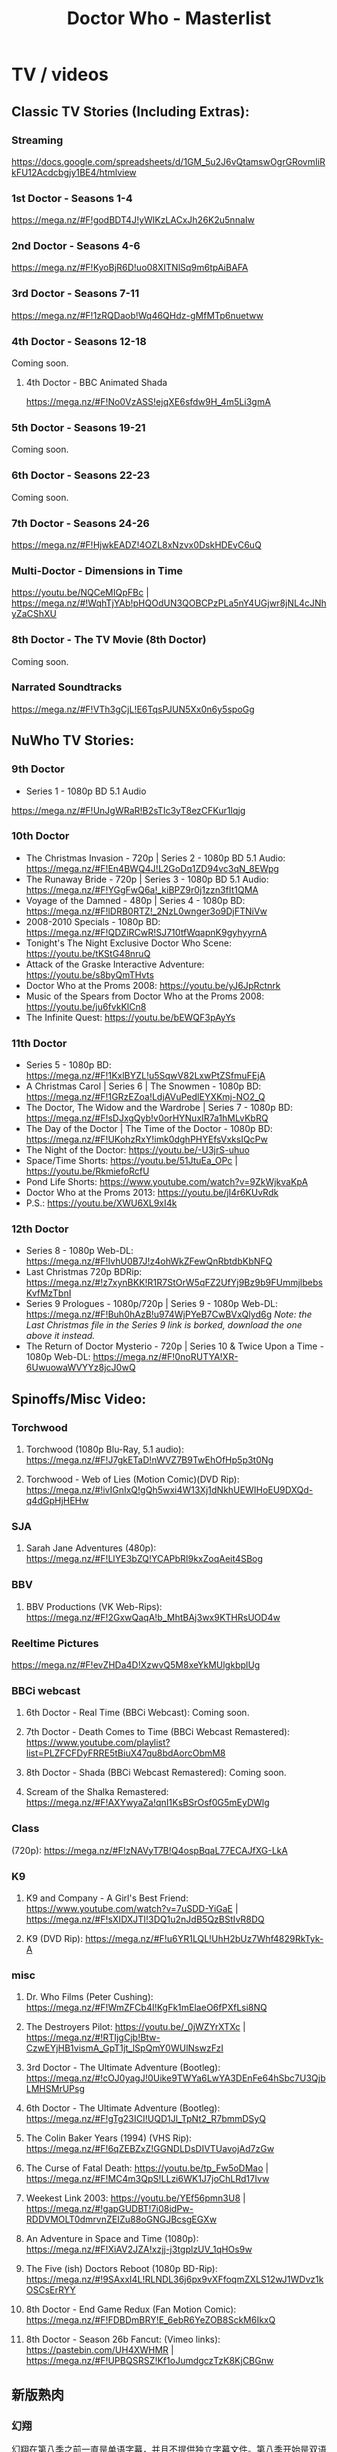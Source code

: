 #+TITLE: Doctor Who - Masterlist

* TV / videos
** Classic TV Stories (Including Extras):
*** Streaming

https://docs.google.com/spreadsheets/d/1GM_5u2J6vQtamswOgrGRovmIiRkFU12Acdcbgjy1BE4/htmlview

*** 1st Doctor - Seasons 1-4

https://mega.nz/#F!godBDT4J!yWlKzLACxJh26K2u5nnaIw

*** 2nd Doctor - Seasons 4-6

https://mega.nz/#F!KyoBjR6D!uo08XITNlSq9m6tpAiBAFA

*** 3rd Doctor - Seasons 7-11

https://mega.nz/#F!1zRQDaob!Wq46QHdz-gMfMTp6nuetww

*** 4th Doctor - Seasons 12-18

Coming soon.

**** 4th Doctor - BBC Animated Shada

https://mega.nz/#F!No0VzASS!ejqXE6sfdw9H_4m5Li3gmA

*** 5th Doctor - Seasons 19-21

Coming soon.

*** 6th Doctor - Seasons 22-23

Coming soon.

*** 7th Doctor - Seasons 24-26

https://mega.nz/#F!HjwkEADZ!4OZL8xNzvx0DskHDEvC6uQ

*** Multi-Doctor - Dimensions in Time

https://youtu.be/NQCeMIQpFBc | https://mega.nz/#!WqhTjYAb!pHQOdUN3QOBCPzPLa5nY4UGjwr8jNL4cJNhyZaCShXU

*** 8th Doctor - The TV Movie (8th Doctor)

Coming soon.

*** Narrated Soundtracks

https://mega.nz/#F!VTh3gCjL!E6TqsPJUN5Xx0n6y5spoGg

** NuWho TV Stories:
*** 9th Doctor

- Series 1 - 1080p BD 5.1 Audio
https://mega.nz/#F!UnJgWRaR!B2sTIc3yT8ezCFKur1lqjg

*** 10th Doctor

- The Christmas Invasion - 720p | Series 2 - 1080p BD 5.1 Audio: https://mega.nz/#F!En4BWQ4J!L2GoDq1ZD94vc3qN_8EWpg
- The Runaway Bride - 720p | Series 3 - 1080p BD 5.1 Audio: https://mega.nz/#F!YGgFwQ6a!_kiBPZ9r0j1zzn3fIt1QMA
- Voyage of the Damned - 480p | Series 4 - 1080p BD: https://mega.nz/#F!lDRB0RTZ!_2NzL0wnger3o9DjFTNiVw
- 2008-2010 Specials - 1080p BD: https://mega.nz/#F!QDZiRCwR!SJ710tfWqapnK9gyhyyrnA
- Tonight's The Night Exclusive Doctor Who Scene: https://youtu.be/tKStG48nruQ 
- Attack of the Graske Interactive Adventure: https://youtu.be/s8byQmTHvts
- Doctor Who at the Proms 2008: https://youtu.be/yJ6JpRctnrk
- Music of the Spears from Doctor Who at the Proms 2008: https://youtu.be/ju6fvkKlCn8
- The Infinite Quest: https://youtu.be/bEWQF3pAyYs

*** 11th Doctor

- Series 5 - 1080p BD: https://mega.nz/#F!1KxlBYZL!u5SqwV82LxwPtZSfmuFEjA
- A Christmas Carol | Series 6 | The Snowmen - 1080p BD: https://mega.nz/#F!1GRzEZoa!LdjAVuPedlEYXKmj-NO2_Q
- The Doctor, The Widow and the Wardrobe | Series 7 - 1080p BD: https://mega.nz/#F!sDJxgQyb!v0orHYNuxIR7a1hMLvKbRQ
- The Day of the Doctor | The Time of the Doctor - 1080p BD: https://mega.nz/#F!UKohzRxY!imk0dghPHYEfsVxksIQcPw
- The Night of the Doctor: https://youtu.be/-U3jrS-uhuo
- Space/Time Shorts: https://youtu.be/51JtuEa_OPc | https://youtu.be/RkmiefoRcfU
- Pond Life Shorts: https://www.youtube.com/watch?v=9ZkWjkvaKpA
- Doctor Who at the Proms 2013: https://youtu.be/jI4r6KUvRdk
- P.S.: https://youtu.be/XWU6XL9xI4k

*** 12th Doctor

- Series 8 - 1080p Web-DL: https://mega.nz/#F!IvhU0B7J!z4ohWkZFewQnRbtdbKbNFQ
- Last Christmas 720p BDRip: https://mega.nz/#!z7xynBKK!R1R7StOrW5qFZ2UfYj9Bz9b9FUmmjlbebsKvfMzTbnI
- Series 9 Prologues - 1080p/720p | Series 9 - 1080p Web-DL: https://mega.nz/#F!Buh0hAzB!u974WjPYeB7CwBVxQlyd6g 
  /Note: the Last Christmas file in the Series 9 link is borked, download the one above it instead./
- The Return of Doctor Mysterio - 720p | Series 10 & Twice Upon a Time - 1080p Web-DL: https://mega.nz/#F!0noRUTYA!XR-6UwuowaWVYYz8jcJ0wQ 

** Spinoffs/Misc Video:
*** Torchwood
**** Torchwood (1080p Blu-Ray, 5.1 audio): https://mega.nz/#F!J7gkETaD!nWVZ7B9TwEhOfHp5p3t0Ng
**** Torchwood - Web of Lies (Motion Comic)(DVD Rip): https://mega.nz/#!ivIGnIxQ!gQh5wxi4W13Xj1dNkhUEWIHoEU9DXQd-q4dGpHjHEHw
*** SJA
**** Sarah Jane Adventures (480p): https://mega.nz/#F!LlYE3bZQ!YCAPbRl9kxZoqAeit4SBog
*** BBV
**** BBV Productions (VK Web-Rips): https://mega.nz/#F!2GxwQaqA!b_MhtBAj3wx9KTHRsUOD4w
*** Reeltime Pictures

https://mega.nz/#F!evZHDa4D!XzwvQ5M8xeYkMUlgkbplUg

*** BBCi webcast
**** 6th Doctor - Real Time (BBCi Webcast): Coming soon.
**** 7th Doctor - Death Comes to Time (BBCi Webcast Remastered): https://www.youtube.com/playlist?list=PLZFCFDyFRRE5tBiuX47qu8bdAorcObmM8
**** 8th Doctor - Shada (BBCi Webcast Remastered): Coming soon.
**** Scream of the Shalka Remastered: https://mega.nz/#F!AXYwyaZa!qnI1KsBSrOsf0G5mEyDWlg
*** Class

(720p): https://mega.nz/#F!zNAVyT7B!Q4ospBqaL77ECAJfXG-LkA

*** K9
**** K9 and Company - A Girl's Best Friend: https://www.youtube.com/watch?v=7uSDD-YiGaE | https://mega.nz/#F!sXIDXJTI!3DQ1u2nJdB5QzBStIvR8DQ
**** K9 (DVD Rip): https://mega.nz/#F!u6YR1LQL!UhH2bUz7Whf4829RkTyk-A
*** misc
**** Dr. Who Films (Peter Cushing): https://mega.nz/#F!WmZFCb4I!KgFk1mElaeO6fPXfLsi8NQ
**** The Destroyers Pilot: https://youtu.be/_0jWZYrXTXc | https://mega.nz/#!RTIjgCjb!Btw-CzwEYjHB1vismA_GpT1jt_lSpQmY0WUlNswzFzI
**** 3rd Doctor - The Ultimate Adventure (Bootleg): https://mega.nz/#!cOJ0yagJ!0Uike9TWYa6LwYA3DEnFe64hSbc7U3QjbLMHSMrUPsg
**** 6th Doctor - The Ultimate Adventure (Bootleg): https://mega.nz/#F!gTg23ICI!UQD1Jl_TpNt2_R7bmmDSyQ
**** The Colin Baker Years (1994) (VHS Rip): https://mega.nz/#F!6qZEBZxZ!GGNDLDsDIVTUavojAd7zGw
**** The Curse of Fatal Death: https://youtu.be/tp_Fw5oDMao | https://mega.nz/#F!MC4m3QpS!LLzi6WK1J7joChLRd17Ivw
**** Weekest Link 2003: https://youtu.be/YEf56pmn3U8 | https://mega.nz/#!gapGUDBT!7i08idPw-RDDVMOLT0dmrvnZEIZu88oGNGJBcsgEGXw
**** An Adventure in Space and Time (1080p): https://mega.nz/#F!XiAV2JZA!xzjj-j3tgplzUV_1qHOs9w
**** The Five (ish) Doctors Reboot (1080p BD-Rip): https://mega.nz/#!9SAxxI4L!RLNDL36j6px9vXFfoqmZXLS12wJ1WDvz1kOSCsErRYY
**** 8th Doctor - End Game Redux (Fan Motion Comic): https://mega.nz/#F!FDBDmBRY!E_6ebR6YeZOB8SckM6IkxQ
**** 8th Doctor - Season 26b Fancut: (Vimeo links): https://pastebin.com/UH4XWHMR | https://mega.nz/#F!UPBQSRSZ!Kf1oJumdgczTzK8KjCBGnw
** 新版熟肉
*** 幻翔

幻翔在第八季之前一直是单语字幕，并且不提供独立字幕文件。第八季开始是双语字幕了

**** DONE S1 480p
**** TODO S2 无??
**** 2DONE S3 （低清）

- 低清 rmvb, 200M https://xiaomapan.com/#/main/detail/a6c0eb2cfedf265dfb5de327c581e7d4
- [X] 低清rmvb magnet:?xt=urn:btih:A1E6BBE2DA4AC17F1BCE8CCC1C0CB43AB90C09C4 

**** 2DONE S4 （低清）

- 低清 rmvb, 200M, http://www.waijutt.com/detail/273/ 
- 低清 rmvb, 200M  磁力： magnet:?xt=urn:btih:D7B1E79C94918AC1AB97149B2B2B7F4485FDACC3 

**** 2DONE S5（低清）

- 低清 rmvb (~220M)  https://xiaomapan.com/#/main/detail/7c5163a82dcfdf3fddd7f9a67e27e682
- 低清 rmvb ed2k  http://m.ttkmj.tv/archives/1837.html

**** DONE S6

- 720p 百度网盘 https://xiaomapan.com/detail/2706a6fa1314af9c2aab1a04d8cee09d (S6, S8, S9)

**** TODO S7

网上有说字幻翔幕组当时面临解散，只做了前两集

**** DONE S8

720p 百度网盘 https://xiaomapan.com/#/main/detail/2706a6fa1314af9c2aab1a04d8cee09d (S6, S8, S9)

**** DONE S9

- 720p 百度网盘 https://xiaomapan.com/detail/2706a6fa1314af9c2aab1a04d8cee09d (S6, S8, S9)
- 720p https://xiaomapan.com/#/main/detail/878291049fa4bcafff453e5da9d29dff

**** DONE S10

- 720p 百度云 http://www.waijutt.com/detail/3612/ （『百度云』部分）
- https://xiaomapan.com/#/main/detail/42cd99f55d048bdf865257d8d867ba99 （失效）

**** TODO S11

只做了第一集？

**** DONE S12
**** 2DONE S13
*** 人人影视

人人影视的版本各季在 https://www.txmeiju.com/ 基本都可以搜索到 （大部分是720p, 少数是576p 和400p）

- https://www.uump4.net/search-_E7_A5_9E_E7_A7_98_E5_8D_9A_E5_A3_AB-1.htm
- https://www.txmeiju.com/homepage/tvlist
- http://www.waijutt.com/vodsearch/-------------/?wd=%E7%A5%9E%E7%A7%98%E5%8D%9A%E5%A3%AB&submit
- http://m.ttkmj.tv/?s=%E7%A5%9E%E7%A7%98%E5%8D%9A%E5%A3%AB

**** TODO S1
**** DONE S2

- 720p，ed2k  http://www.waijutt.com/detail/275/
- ? http://m.ttkmj.org/a/1831 

**** DONE S3

- 720p, ed2k/magnet  http://m.ttkmj.tv/archives/1833.html
 http://m.ttkmj.org/a/1833

**** DONE S4

720p, BT https://www.uump4.net/thread-58520.htm 

**** DONE S5

- 720p, ed2k  https://www.999meiju.tv/vod/shenmiboshidiwuji/
- 720p, ed2k,    http://www.waijutt.com/detail/272/ 
- 720p, BT,   https://www.uump4.net/thread-60192.htm

**** DONE S6

- 720p, BT, https://www.uump4.net/thread-278729.htm 

**** DONE S7

720p，BT，https://www.uump4.net/thread-282443.htm 

**** DONE S8

576p  http://www.waijutt.com/detail/1756/

**** DONE S9

- [ ] 720p 
- 576p  ed2k http://www.waijutt.com/detail/4473/ 
- ed2k/magnet http://m.ttkmj.tv/archives/3908.html 

**** DONE S10

- 720p, ed2k http://m.ttkmj.tv/archives/4774.html
- ? http://www.waijutt.com/detail/3612/ （『中字720p』部分）

**** DONE S11

720p, ed2k https://www.txmeiju.com/tv/detail/185747

**** S12
*** 其他字幕组
**** S1

- 风软 rmvb 
- zumuzu（人人？）576p 双语字http://m.ttkmj.tv/archives/1829.html   http://www.waijutt.com/detail/237/ 

**** S2

- 风软 rmvb http://www.waijutt.com/detail/275/ (『中字标清』部分）

**** S7

BTM 720p

**** S9

字幕组（zimuzu, 400M)  http://www.waijutt.com/detail/4473/ （『百度云』部分）

* audios
** Big Finish:

- Big Finish Listening Guide: https://pastebin.com/KUvM0Wqb

*** download
**** +Mediafire Mirror+

https://www.mediafire.com/folder/73n63846vhew5/Audios#myfiles

**** *audiobookbay*

http://audiobookbay.fi/audio-books/big-finish-productions-doctor-who-related-complete-1998-2021-big-finish/

+BEGIN_EXAMPLE
magnet: magnet:?xt=urn:btih:dec12348c4172aa406252de852db4981269554fb&dn=Big%20Finish%20Productions%20-%20Doctor%20Who%20%26%20Related%20(Updated%20%26%20Complete%20Collection%202%20-%201998%20-%202021)%20-%20Big%20Finish&tr=udp%3A%2F%2Ftracker.coppersurfer.tk%3A6969&tr=udp%3A%2F%2Ftracker.leechers-paradise.org%3A6969&tr=udp%3A%2F%2Ftracker.torrent.eu.org%3A451%2Fannounce&tr=udp%3A%2F%2Ftracker.open-internet.nl%3A6969%2Fannounce&tr=udp%3A%2F%2Ftracker.opentrackr.org%3A69691337%2Fannounce&tr=udp%3A%2F%2Ftracker.vanitycore.co%3A6969%2Fannounce&tr=http%3A%2F%2Ftracker.baravik.org%3A6970%2Fannounce&tr=http%3A%2F%2Fretracker.telecom.by%3A80%2Fannounce&tr=http%3A%2F%2Ftracker.vanitycore.co%3A6969%2Fannounce
+END_EXAMPLE

*** classic doctors
**** Main Range/The Monthly Adventures

 - https://mega.nz/#F!4KRFSAqR!7MzSm64OX_JpoFMONeLLiA
 - alt: https://mega.nz/#F!UosSEARb!rEVR42OvTkgyax3c1J9iDQ 

**** 8DA + boxsets

https://mega.nz/#F!DSxB0SZQ!pxqKGYOndbwmzjM5PUoNiQ

**** 4DA + BBC

The 4th Doctor Adventures/Phillip Hinchcliffe Presents: https://mega.nz/#F!1iZmWQqS!ZWco1uOgc-wkP3XuuZUGKA

**** 3DA

https://mega.nz/#F!V3p3RYqT!boaPloeVKVhfqoeChGVr0g

**** 1DA

The Firstst Doctor Adventures: https://mega.nz/#F!BuZjxSjA!YePujjODEMc0_kzATIBi0w

**** The Early Adventures (1D & 2D)

 https://mega.nz/#F!l2o3kRIS!ZU7f1_DTMUXQe3rA8D6ySg

**** The Companion Chronicles (1-4th Doctor)

: https://mega.nz/#F!g3hGjTLC!B3hvl82hWl2UKbrVcZwwYw

*** classic misc
**** Bonus Releases

: https://mega.nz/#F!RyQE2SSQ!wUYvVCwQHNp7Sexo4kj5KA

**** Special Releases

: https://mega.nz/#F!EmYSwBhR!IkjZRyC-gqOtTQUCA3Nl3g

**** The Lost Stories

: https://mega.nz/#F!l3oAGYiL!mCCm8U-XDhRzYAl1V51w7Q

**** Novel Adaptations

: https://mega.nz/#F!F7YlGShZ!WjTgIFRUtJkkugMhocWZYw

**** Stage Plays

: https://mega.nz/#F!I3YEjKpA!1WsF7qjIvVrFmMM6DZ6e5g

**** Unbound

: https://mega.nz/#F!w35DBZRQ!3i-kPHYIWCFyMW4Jt3bdeg

**** Short Trips (audiobook)

: https://mega.nz/#F!oQQUzJCS!-N4H89xMqCaZfysjNzX5Dg

*** new series

 https://mega.nz/#F!A7w1kbbY!AtDL11OkwOCklwDy9TTvGg

- 9th Docotor Adventures
- 10th Doctor Adventures
- 11th Doctor Adventures
- The Time War saga
  - The War Doctor
  - The War Master
- Classic Doctors, New Monsters

*** spin-offs (classic era)

https://mega.nz/#F!VKZQCDBK!HVF3dZfQp9G2rwFlRKHGbw

  - Sarah Jane Smith
  - UNIT
  - Bernice Summerfield
  - Cyberman
  - Dalke Empire
  - Gallifrey
  - I, Davros
  - Jago & Litefoot

*** spin-offs (new series)

https://mega.nz/#F!A7w1kbbY!AtDL11OkwOCklwDy9TTvGg

  - Torchwood & The Lives of Captain Jack
  - UNIT - The New Series
  - Jenny - The Doctor's Daughter
  - The Thurchill Year
  - The Diary of Rive Song

*** misc

- Excelis: https://mega.nz/#F!t7o2RSzA!8-3k5RvpmCKKI9sOE7SZCg

- Big Finish DWM Illustrations: https://mega.nz/#F!UBRXWZ6L!wNQ3KYtVjbnWcmS6qSqCJA | https://imgur.com/a/WMczt

- Interviews: https://mega.nz/#F!wYon2BAY!VkI2Oy-9qph4ncDsGZTKyA

** BBC / AudioGo
*** Full Cast BBC Plays

https://mega.nz/#F!NHp3FTSD!agX4snZuzPZTAFWO8fkCBw

- BBC 4DA (The Nest Cottage Chronicles)
- Torchwood

*** Audio Original Audiobooks

NSA audio series
https://tardis.fandom.com/wiki/BBC_New_Series_Adventures

 https://mega.nz/#F!SSQACS4S!aJtZhz9VbQq5dYU-ToD1aA 

*** Destiny of the Doctor

https://mega.nz/#F!x6QFBTKL!MAD40r2RSaHF_o33chUFlw

*** misc

- Doctor Who at the BBC: https://mega.nz/#F!dSoBiJTL!kV49b1AM4EnBbaSrh2bMHw

** other producers
*** BBV Productions

https://mega.nz/#F!VH5DjBwB!6qffo-fvH0xrn1PZWMkRwQ

**** Faction Paradox Protocols

- https://mega.nz/#F!nCRjgQYD!2CRpqA-lgI2piMgwEnYM0Q
- https://m.vk.com/page-105622878_54128145
- https://m.vk.com/page-5742320_44218981

*** Magic Bullet Productions
**** Kaldor City

- https://mega.nz/#F!VH5DjBwB!6qffo-fvH0xrn1PZWMkRwQ
- https://m.vk.com/page-5742320_44216819

**** Faction Paradox

The True History of Faction Paradox
- https://mega.nz/#F!VH5DjBwB!6qffo-fvH0xrn1PZWMkRwQ
- https://m.vk.com/page-5742320_44218981
- https://m.vk.com/page-105622878_54057484

*** Radio Static: Minister of Chance

The Minister of Chance is an audio podcast Doctor Who spin-off written and produced by Dan Freeman of Radio Static. Freeman first created the Minister (then played by Stephen Fry) in the award-winning Doctor Who drama Death Comes To Time.

-  https://mega.nz/#F!VH5DjBwB!6qffo-fvH0xrn1PZWMkRwQ
- https://m.vk.com/pages?oid=-105622878&p=Radio_Static_Ltd

*** Vince Cosmos - Glam Rock Detective (Bafflegab)

 https://mega.nz/#!7HBRVIqK!JRDHQubcNVGrNrKGvbWxZj3KsRBILOaYa6ob6zra9Qk

** unofficial

Doctor Who Fan Audios Database
http://www.nervabeacon.co.uk/?m=1

- Unofficial Audio Productions: https://mega.nz/#F!VH5DjBwB!6qffo-fvH0xrn1PZWMkRwQ | Descriptions: https://pastebin.com/VhHHGNwF

*** Audio Visuals

- https://mega.nz/#F!nCRjgQYD!2CRpqA-lgI2piMgwEnYM0Q
- https://mega.nz/#F!VH5DjBwB!6qffo-fvH0xrn1PZWMkRwQ

*** DWAD (Doctor Who Audio Dramas)

https://dwexpanded.fandom.com/wiki/The_Doctor_Who_Audio_Dramas

**** 1982-2004

- https://mega.nz/#F!nCRjgQYD!2CRpqA-lgI2piMgwEnYM0Q
- https://mega.nz/#F!VH5DjBwB!6qffo-fvH0xrn1PZWMkRwQ

- 1982-1993 The David Segal Years
- 1993-2000 The Jeffrey Coburn Years
- 2000-2004 The Jym DeNatale Years

**** 2005-now

- https://mega.nz/#F!uWI3kQSJ!DWOz4dhqq1knB9JIxopKyA
- https://mega.nz/#F!VH5DjBwB!6qffo-fvH0xrn1PZWMkRwQ

- 2005-2010 The James K. Flynn Years
- 2010- The R. Douglas Barbier Years

*** DWAS (Doctor Who Appreciation Society)
**** Cosmic Fugue

- https://mega.nz/#F!nCRjgQYD!2CRpqA-lgI2piMgwEnYM0Q
- https://mega.nz/#F!VH5DjBwB!6qffo-fvH0xrn1PZWMkRwQ

*** TODO The Missing Adventures (2nd Doctor)

- https://mega.nz/#F!VH5DjBwB!6qffo-fvH0xrn1PZWMkRwQ

*** NA DWFAA (Doctor Who Fan Audio Adventures)
*** City Park Radio: Doctor Audio Adventures

 https://doctoraudioadventures.com/

https://mega.nz/#F!VH5DjBwB!6qffo-fvH0xrn1PZWMkRwQ

*** Heroic Efforts Productions

https://mega.nz/#F!VH5DjBwB!6qffo-fvH0xrn1PZWMkRwQ

*** Beyond Traditional Recognition Productions

https://mega.nz/#F!VH5DjBwB!6qffo-fvH0xrn1PZWMkRwQ

*** AM Audio Media: Dark Journey

http://amaudiomedia.com

https://mega.nz/#F!VH5DjBwB!6qffo-fvH0xrn1PZWMkRwQ

*** Nth Doctor Adventures

https://www.facebook.com/NthDoc/
Years active: 2013 - 2016

https://mega.nz/#F!VH5DjBwB!6qffo-fvH0xrn1PZWMkRwQ

*** On Fleak Productions

https://mega.nz/#F!VH5DjBwB!6qffo-fvH0xrn1PZWMkRwQ

*** Piices

https://mega.nz/#F!VH5DjBwB!6qffo-fvH0xrn1PZWMkRwQ

*** Plymouth Who Productions

https://mega.nz/#F!VH5DjBwB!6qffo-fvH0xrn1PZWMkRwQ

*** Tales of a Timelord

https://mega.nz/#F!VH5DjBwB!6qffo-fvH0xrn1PZWMkRwQ

*** TODO Pete Walsh: Ninth Doctor Adventures

https://twitter.com/9thDrAdventures


https://mega.nz/#F!VH5DjBwB!6qffo-fvH0xrn1PZWMkRwQ

** misc

- Death Comes to Time Illustratated Preview: https://mega.nz/#F!MdgWVbAa!d7R_e7DMLSbW9oJJj6L1KA

* books
** E-Books

https://mega.nz/#F!NZJSnI4R!irDizKKFEfEcyNICKsPEAg

** Novel Illustrations:

 https://mega.nz/#F!MB5AHQ6C!-KhSold2JNr_eKn6om89dg | https://imgur.com/a/d6pJr

** Audiobooks

https://mega.nz/#F!8zwBQBaJ!ffuDUuLRMcTohi8b96MaBA

** Novelization Audiobooks

https://mega.nz/#F!m8tDWITC!aFMMM1cj7Y1whfDU6DO0Ig

** spin-offs
*** Lethbridge-Stuart Audiobooks

https://mega.nz/#F!UMhwQDKD!nXnpMVAn8o7KYReVwn9VMQ

* comics

https://mega.nz/#F!FR5QAJjZ!I9cdazGlalJ3eNmw3bV8Kw


